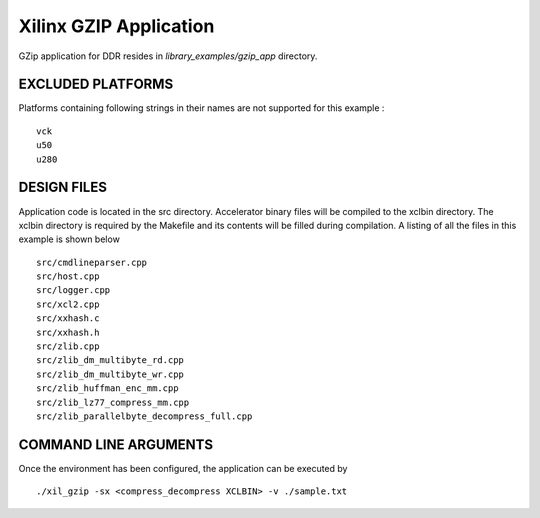 Xilinx GZIP Application
=======================

GZip application for DDR resides in `library_examples/gzip_app` directory.

EXCLUDED PLATFORMS
------------------

Platforms containing following strings in their names are not supported for this example :

::

   vck
   u50
   u280

DESIGN FILES
------------

Application code is located in the src directory. Accelerator binary files will be compiled to the xclbin directory. The xclbin directory is required by the Makefile and its contents will be filled during compilation. A listing of all the files in this example is shown below

::

   src/cmdlineparser.cpp
   src/host.cpp
   src/logger.cpp
   src/xcl2.cpp
   src/xxhash.c
   src/xxhash.h
   src/zlib.cpp
   src/zlib_dm_multibyte_rd.cpp
   src/zlib_dm_multibyte_wr.cpp
   src/zlib_huffman_enc_mm.cpp
   src/zlib_lz77_compress_mm.cpp
   src/zlib_parallelbyte_decompress_full.cpp
   
COMMAND LINE ARGUMENTS
----------------------

Once the environment has been configured, the application can be executed by

::

   ./xil_gzip -sx <compress_decompress XCLBIN> -v ./sample.txt

